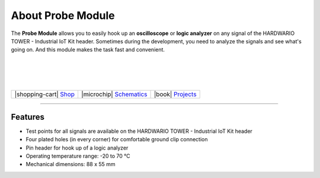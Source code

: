##################
About Probe Module
##################



.. container:: twocol

   .. container:: leftside

        .. thumbnail:: ../_static/hardware/about-probe/probe-module.png
            :width: 100%

   .. container:: rightside

        The **Probe Module** allows you to easily hook up an **oscilloscope** or **logic analyzer** on any signal of the HARDWARIO TOWER - Industrial IoT Kit header.
        Sometimes during the development, you need to analyze the signals and see what's going on.
        And this module makes the task fast and convenient.

|
|
|
|

.. .. |pic1| thumbnail:: ../_static/hardware/about-probe/probe-module.png
..     :width: 300em
..     :height: 300em
..
.. +------------------------+------------------------------------------------------------------------------------------------------------------------------------------------------------------+
.. | |pic1|                 | | The **Probe Module** allows you to easily hook up an **oscilloscope** or **logic analyzer** on any signal of the HARDWARIO TOWER - Industrial IoT Kit header.  |
.. |                        | | Sometimes during the development, you need to analyze the signals and see what's going on.                                                                     |
.. |                        | | And this module makes the task fast and convenient.                                                                                                            |
.. +------------------------+------------------------------------------------------------------------------------------------------------------------------------------------------------------+

+-----------------------------------------------------------------------+--------------------------------------------------------------------------------------------------------------+--------------------------------------------------------------------------------+
| |shopping-cart| `Shop <https://shop.hardwario.com/probe-module/>`_    | |microchip| `Schematics <https://github.com/hardwario/bc-hardware/tree/master/out/bc-module-probe>`_         | |book| `Projects <https://www.hackster.io/hardwario/projects?part_id=73701>`_  |
+-----------------------------------------------------------------------+--------------------------------------------------------------------------------------------------------------+--------------------------------------------------------------------------------+

----------------------------------------------------------------------------------------------

********
Features
********

- Test points for all signals are available on the HARDWARIO TOWER - Industrial IoT Kit header
- Four plated holes (in every corner) for comfortable ground clip connection
- Pin header for hook up of a logic analyzer
- Operating temperature range: -20 to 70 °C
- Mechanical dimensions: 88 x 55 mm


